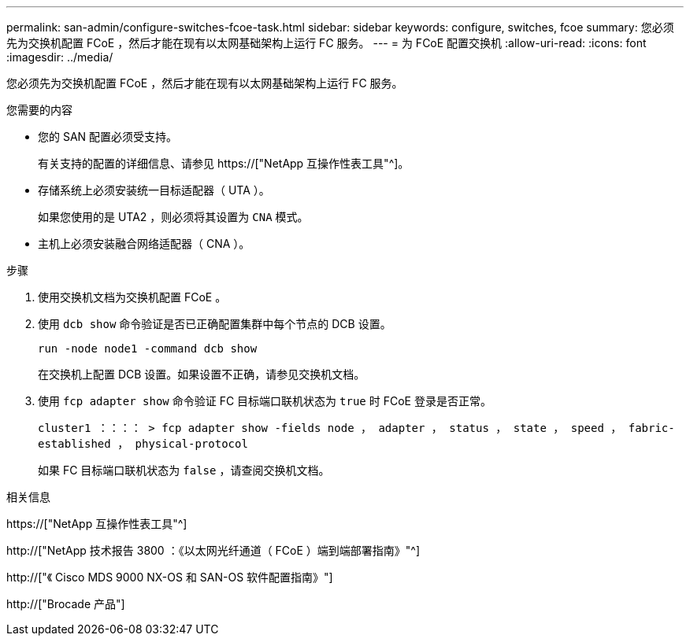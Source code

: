 ---
permalink: san-admin/configure-switches-fcoe-task.html 
sidebar: sidebar 
keywords: configure, switches, fcoe 
summary: 您必须先为交换机配置 FCoE ，然后才能在现有以太网基础架构上运行 FC 服务。 
---
= 为 FCoE 配置交换机
:allow-uri-read: 
:icons: font
:imagesdir: ../media/


[role="lead"]
您必须先为交换机配置 FCoE ，然后才能在现有以太网基础架构上运行 FC 服务。

.您需要的内容
* 您的 SAN 配置必须受支持。
+
有关支持的配置的详细信息、请参见 https://["NetApp 互操作性表工具"^]。

* 存储系统上必须安装统一目标适配器（ UTA ）。
+
如果您使用的是 UTA2 ，则必须将其设置为 `CNA` 模式。

* 主机上必须安装融合网络适配器（ CNA ）。


.步骤
. 使用交换机文档为交换机配置 FCoE 。
. 使用 `dcb show` 命令验证是否已正确配置集群中每个节点的 DCB 设置。
+
`run -node node1 -command dcb show`

+
在交换机上配置 DCB 设置。如果设置不正确，请参见交换机文档。

. 使用 `fcp adapter show` 命令验证 FC 目标端口联机状态为 `true` 时 FCoE 登录是否正常。
+
`cluster1 ：：：： > fcp adapter show -fields node ， adapter ， status ， state ， speed ， fabric-established ， physical-protocol`

+
如果 FC 目标端口联机状态为 `false` ，请查阅交换机文档。



.相关信息
https://["NetApp 互操作性表工具"^]

http://["NetApp 技术报告 3800 ：《以太网光纤通道（ FCoE ）端到端部署指南》"^]

http://["《 Cisco MDS 9000 NX-OS 和 SAN-OS 软件配置指南》"]

http://["Brocade 产品"]
